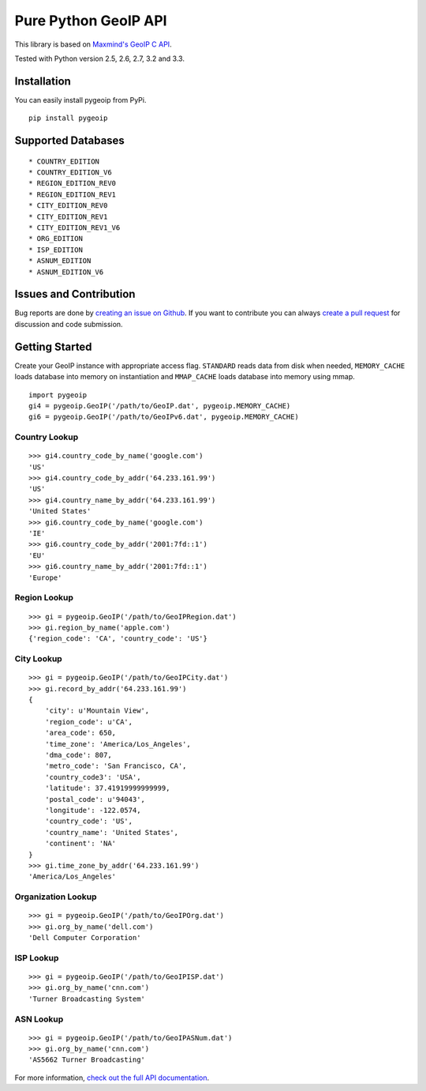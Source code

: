 Pure Python GeoIP API
=====================

This library is based on `Maxmind's GeoIP C
API <https://github.com/maxmind/geoip-api-c>`__.

Tested with Python version 2.5, 2.6, 2.7, 3.2 and 3.3.

|Build Status| |Coverage Status| |Downloads|

Installation
------------

You can easily install pygeoip from PyPi.

::

    pip install pygeoip

Supported Databases
-------------------

::

    * COUNTRY_EDITION
    * COUNTRY_EDITION_V6
    * REGION_EDITION_REV0
    * REGION_EDITION_REV1
    * CITY_EDITION_REV0
    * CITY_EDITION_REV1
    * CITY_EDITION_REV1_V6
    * ORG_EDITION
    * ISP_EDITION
    * ASNUM_EDITION
    * ASNUM_EDITION_V6

Issues and Contribution
-----------------------

Bug reports are done by `creating an issue on
Github <https://github.com/appliedsec/pygeoip/issues>`__. If you want to
contribute you can always `create a pull
request <https://github.com/appliedsec/pygeoip/pulls>`__ for discussion
and code submission.

Getting Started
---------------

Create your GeoIP instance with appropriate access flag. ``STANDARD``
reads data from disk when needed, ``MEMORY_CACHE`` loads database into
memory on instantiation and ``MMAP_CACHE`` loads database into memory
using mmap.

::

    import pygeoip
    gi4 = pygeoip.GeoIP('/path/to/GeoIP.dat', pygeoip.MEMORY_CACHE)
    gi6 = pygeoip.GeoIP('/path/to/GeoIPv6.dat', pygeoip.MEMORY_CACHE)

Country Lookup
~~~~~~~~~~~~~~

::

    >>> gi4.country_code_by_name('google.com')
    'US'
    >>> gi4.country_code_by_addr('64.233.161.99')
    'US'
    >>> gi4.country_name_by_addr('64.233.161.99')
    'United States'
    >>> gi6.country_code_by_name('google.com')
    'IE'
    >>> gi6.country_code_by_addr('2001:7fd::1')
    'EU'
    >>> gi6.country_name_by_addr('2001:7fd::1')
    'Europe'

Region Lookup
~~~~~~~~~~~~~

::

    >>> gi = pygeoip.GeoIP('/path/to/GeoIPRegion.dat')
    >>> gi.region_by_name('apple.com')
    {'region_code': 'CA', 'country_code': 'US'}

City Lookup
~~~~~~~~~~~

::

    >>> gi = pygeoip.GeoIP('/path/to/GeoIPCity.dat')
    >>> gi.record_by_addr('64.233.161.99')
    {
        'city': u'Mountain View',
        'region_code': u'CA',
        'area_code': 650,
        'time_zone': 'America/Los_Angeles',
        'dma_code': 807,
        'metro_code': 'San Francisco, CA',
        'country_code3': 'USA',
        'latitude': 37.41919999999999,
        'postal_code': u'94043',
        'longitude': -122.0574,
        'country_code': 'US',
        'country_name': 'United States',
        'continent': 'NA'
    }
    >>> gi.time_zone_by_addr('64.233.161.99')
    'America/Los_Angeles'

Organization Lookup
~~~~~~~~~~~~~~~~~~~

::

    >>> gi = pygeoip.GeoIP('/path/to/GeoIPOrg.dat')
    >>> gi.org_by_name('dell.com')
    'Dell Computer Corporation'

ISP Lookup
~~~~~~~~~~

::

    >>> gi = pygeoip.GeoIP('/path/to/GeoIPISP.dat')
    >>> gi.org_by_name('cnn.com')
    'Turner Broadcasting System'

ASN Lookup
~~~~~~~~~~

::

    >>> gi = pygeoip.GeoIP('/path/to/GeoIPASNum.dat')
    >>> gi.org_by_name('cnn.com')
    'AS5662 Turner Broadcasting'

For more information, `check out the full API
documentation <http://packages.python.org/pygeoip>`__.

.. |Build Status| image:: https://travis-ci.org/appliedsec/pygeoip.png
   :target: https://travis-ci.org/appliedsec/pygeoip
.. |Coverage Status| image:: https://coveralls.io/repos/appliedsec/pygeoip/badge.png
   :target: https://coveralls.io/r/appliedsec/pygeoip
.. |Downloads| image:: https://pypip.in/d/pygeoip/badge.png
   :target: https://crate.io/packages/pygeoip
